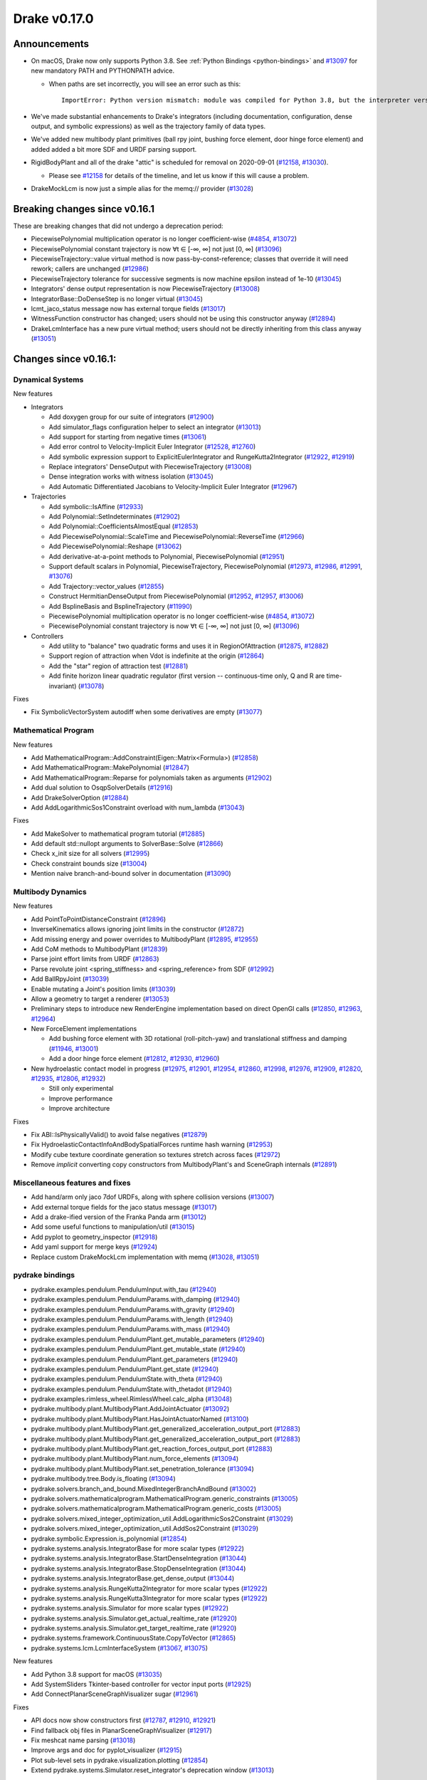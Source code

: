 *************
Drake v0.17.0
*************

Announcements
-------------

* On macOS, Drake now only supports Python 3.8.  See :ref:`Python Bindings
  <python-bindings>` and `#13097`_ for new mandatory PATH and PYTHONPATH advice.

  * When paths are set incorrectly, you will see an error such as this::

      ImportError: Python version mismatch: module was compiled for Python 3.8, but the interpreter version is incompatible: 3.7.7

* We've made substantial enhancements to Drake's integrators (including
  documentation, configuration, dense output, and symbolic expressions) as well
  as the trajectory family of data types.

* We've added new multibody plant primitives (ball rpy joint, bushing force
  element, door hinge force element) and added added a bit more SDF and URDF
  parsing support.

* RigidBodyPlant and all of the drake "attic" is scheduled for removal on
  2020-09-01 (`#12158`_, `#13030`_).

  * Please see `#12158`_ for details of the timeline, and let us know if this
    will cause a problem.

* DrakeMockLcm is now just a simple alias for the memq:// provider (`#13028`_)

Breaking changes since v0.16.1
------------------------------

These are breaking changes that did not undergo a deprecation period:

* PiecewisePolynomial multiplication operator is no longer coefficient-wise
  (`#4854`_, `#13072`_)
* PiecewisePolynomial constant trajectory is now ∀t ∈ [-∞, ∞] not just [0, ∞] (`#13096`_)
* PiecewiseTrajectory::value virtual method is now pass-by-const-reference;
  classes that override it will need rework; callers are unchanged (`#12986`_)
* PiecewiseTrajectory tolerance for successive segments is now machine epsilon
  instead of 1e-10 (`#13045`_)
* Integrators' dense output representation is now PiecewiseTrajectory
  (`#13008`_)
* IntegratorBase::DoDenseStep is no longer virtual (`#13045`_)
* lcmt_jaco_status message now has external torque fields  (`#13017`_)
* WitnessFunction constructor has changed; users should not be using this
  constructor anyway (`#12894`_)
* DrakeLcmInterface has a new pure virtual method; users should not be directly
  inheriting from this class anyway (`#13051`_)

Changes since v0.16.1:
----------------------

Dynamical Systems
~~~~~~~~~~~~~~~~~

New features

* Integrators

  * Add doxygen group for our suite of integrators (`#12900`_)
  * Add simulator_flags configuration helper to select an integrator (`#13013`_)
  * Add support for starting from negative times (`#13061`_)
  * Add error control to Velocity-Implicit Euler Integrator (`#12528`_, `#12760`_)
  * Add symbolic expression support to ExplicitEulerIntegrator and RungeKutta2Integrator (`#12922`_, `#12919`_)
  * Replace integrators' DenseOutput with PiecewiseTrajectory (`#13008`_)
  * Dense integration works with witness isolation (`#13045`_)
  * Add Automatic Differentiated Jacobians to Velocity-Implicit Euler Integrator (`#12967`_)

* Trajectories

  * Add symbolic::IsAffine (`#12933`_)
  * Add Polynomial::SetIndeterminates (`#12902`_)
  * Add Polynomial::CoefficientsAlmostEqual (`#12853`_)
  * Add PiecewisePolynomial::ScaleTime and PiecewisePolynomial::ReverseTime (`#12966`_)
  * Add PiecewisePolynomial::Reshape (`#13062`_)
  * Add derivative-at-a-point methods to Polynomial, PiecewisePolynomial (`#12951`_)
  * Support default scalars in Polynomial, PiecewiseTrajectory, PiecewisePolynomial (`#12973`_, `#12986`_, `#12991`_, `#13076`_)
  * Add Trajectory::vector_values (`#12855`_)
  * Construct HermitianDenseOutput from PiecewisePolynomial (`#12952`_, `#12957`_, `#13006`_)
  * Add BsplineBasis and BsplineTrajectory (`#11990`_)
  * PiecewisePolynomial multiplication operator is no longer coefficient-wise (`#4854`_, `#13072`_)
  * PiecewisePolynomial constant trajectory is now ∀t ∈ [-∞, ∞] not just [0, ∞] (`#13096`_)

* Controllers

  * Add utility to "balance" two quadratic forms and uses it in RegionOfAttraction (`#12875`_, `#12882`_)
  * Support region of attraction when Vdot is indefinite at the origin (`#12864`_)
  * Add the "star" region of attraction test (`#12881`_)
  * Add finite horizon linear quadratic regulator (first version -- continuous-time only, Q and R are time-invariant) (`#13078`_)

Fixes

* Fix SymbolicVectorSystem autodiff when some derivatives are empty (`#13077`_)

Mathematical Program
~~~~~~~~~~~~~~~~~~~~

New features

* Add MathematicalProgram::AddConstraint(Eigen::Matrix<Formula>) (`#12858`_)
* Add MathematicalProgram::MakePolynomial (`#12847`_)
* Add MathematicalProgram::Reparse for polynomials taken as arguments (`#12902`_)
* Add dual solution to OsqpSolverDetails (`#12916`_)
* Add DrakeSolverOption (`#12884`_)
* Add AddLogarithmicSos1Constraint overload with num_lambda (`#13043`_)

Fixes

* Add MakeSolver to mathematical program tutorial (`#12885`_)
* Add default std::nullopt arguments to SolverBase::Solve (`#12866`_)
* Check x_init size for all solvers (`#12995`_)
* Check constraint bounds size (`#13004`_)
* Mention naive branch-and-bound solver in documentation (`#13090`_)

Multibody Dynamics
~~~~~~~~~~~~~~~~~~

New features

* Add PointToPointDistanceConstraint (`#12896`_)
* InverseKinematics allows ignoring joint limits in the constructor (`#12872`_)
* Add missing energy and power overrides to MultibodyPlant (`#12895`_, `#12955`_)
* Add CoM methods to MultibodyPlant (`#12839`_)
* Parse joint effort limits from URDF (`#12863`_)
* Parse revolute joint <spring_stiffness> and <spring_reference> from SDF (`#12992`_)
* Add BallRpyJoint (`#13039`_)
* Enable mutating a Joint's position limits (`#13039`_)
* Allow a geometry to target a renderer (`#13053`_)
* Preliminary steps to introduce new RenderEngine implementation based on direct OpenGl calls
  (`#12850`_, `#12963`_, `#12964`_)

* New ForceElement implementations

  * Add bushing force element with 3D rotational (roll-pitch-yaw) and translational stiffness and damping (`#11946`_, `#13001`_)
  * Add a door hinge force element (`#12812`_, `#12930`_, `#12960`_)

* New hydroelastic contact model in progress (`#12975`_, `#12901`_, `#12954`_, `#12860`_,
  `#12998`_, `#12976`_, `#12909`_, `#12820`_, `#12935`_, `#12806`_, `#12932`_)

  * Still only experimental
  * Improve performance
  * Improve architecture

Fixes

* Fix ABI::IsPhysicallyValid() to avoid false negatives (`#12879`_)
* Fix HydroelasticContactInfoAndBodySpatialForces runtime hash warning (`#12953`_)
* Modify cube texture coordinate generation so textures stretch across faces (`#12972`_)
* Remove *implicit* converting copy constructors from MultibodyPlant's and SceneGraph internals (`#12891`_)

Miscellaneous features and fixes
~~~~~~~~~~~~~~~~~~~~~~~~~~~~~~~~

* Add hand/arm only jaco 7dof URDFs, along with sphere collision versions (`#13007`_)
* Add external torque fields for the jaco status message (`#13017`_)
* Add a drake-ified version of the Franka Panda arm (`#13012`_)
* Add some useful functions to manipulation/util (`#13015`_)
* Add pyplot to geometry_inspector (`#12918`_)
* Add yaml support for merge keys (`#12924`_)
* Replace custom DrakeMockLcm implementation with memq (`#13028`_, `#13051`_)

pydrake bindings
~~~~~~~~~~~~~~~~

* pydrake.examples.pendulum.PendulumInput.with_tau (`#12940`_)
* pydrake.examples.pendulum.PendulumParams.with_damping (`#12940`_)
* pydrake.examples.pendulum.PendulumParams.with_gravity (`#12940`_)
* pydrake.examples.pendulum.PendulumParams.with_length (`#12940`_)
* pydrake.examples.pendulum.PendulumParams.with_mass (`#12940`_)
* pydrake.examples.pendulum.PendulumPlant.get_mutable_parameters (`#12940`_)
* pydrake.examples.pendulum.PendulumPlant.get_mutable_state (`#12940`_)
* pydrake.examples.pendulum.PendulumPlant.get_parameters (`#12940`_)
* pydrake.examples.pendulum.PendulumPlant.get_state (`#12940`_)
* pydrake.examples.pendulum.PendulumState.with_theta (`#12940`_)
* pydrake.examples.pendulum.PendulumState.with_thetadot (`#12940`_)
* pydrake.examples.rimless_wheel.RimlessWheel.calc_alpha (`#13048`_)
* pydrake.multibody.plant.MultibodyPlant.AddJointActuator (`#13092`_)
* pydrake.multibody.plant.MultibodyPlant.HasJointActuatorNamed (`#13100`_)
* pydrake.multibody.plant.MultibodyPlant.get_generalized_acceleration_output_port (`#12883`_)
* pydrake.multibody.plant.MultibodyPlant.get_generalized_acceleration_output_port (`#12883`_)
* pydrake.multibody.plant.MultibodyPlant.get_reaction_forces_output_port (`#12883`_)
* pydrake.multibody.plant.MultibodyPlant.num_force_elements (`#13094`_)
* pydrake.multibody.plant.MultibodyPlant.set_penetration_tolerance (`#13094`_)
* pydrake.multibody.tree.Body.is_floating (`#13094`_)
* pydrake.solvers.branch_and_bound.MixedIntegerBranchAndBound (`#13002`_)
* pydrake.solvers.mathematicalprogram.MathematicalProgram.generic_constraints (`#13005`_)
* pydrake.solvers.mathematicalprogram.MathematicalProgram.generic_costs (`#13005`_)
* pydrake.solvers.mixed_integer_optimization_util.AddLogarithmicSos2Constraint (`#13029`_)
* pydrake.solvers.mixed_integer_optimization_util.AddSos2Constraint (`#13029`_)
* pydrake.symbolic.Expression.is_polynomial (`#12854`_)
* pydrake.systems.analysis.IntegratorBase for more scalar types (`#12922`_)
* pydrake.systems.analysis.IntegratorBase.StartDenseIntegration (`#13044`_)
* pydrake.systems.analysis.IntegratorBase.StopDenseIntegration (`#13044`_)
* pydrake.systems.analysis.IntegratorBase.get_dense_output (`#13044`_)
* pydrake.systems.analysis.RungeKutta2Integrator for more scalar types (`#12922`_)
* pydrake.systems.analysis.RungeKutta3Integrator for more scalar types (`#12922`_)
* pydrake.systems.analysis.Simulator for more scalar types (`#12922`_)
* pydrake.systems.analysis.Simulator.get_actual_realtime_rate (`#12920`_)
* pydrake.systems.analysis.Simulator.get_target_realtime_rate (`#12920`_)
* pydrake.systems.framework.ContinuousState.CopyToVector (`#12865`_)
* pydrake.systems.lcm.LcmInterfaceSystem (`#13067`_, `#13075`_)

New features

* Add Python 3.8 support for macOS (`#13035`_)
* Add SystemSliders Tkinter-based controller for vector input ports (`#12925`_)
* Add ConnectPlanarSceneGraphVisualizer sugar (`#12961`_)

Fixes

* API docs now show constructors first (`#12787`_, `#12910`_, `#12921`_)
* Find fallback obj files in PlanarSceneGraphVisualizer (`#12917`_)
* Fix meshcat name parsing (`#13018`_)
* Improve args and doc for pyplot_visualizer (`#12915`_)
* Plot sub-level sets in pydrake.visualization.plotting (`#12854`_)
* Extend pydrake.systems.Simulator.reset_integrator's deprecation window (`#13013`_)

Build system and dependencies
~~~~~~~~~~~~~~~~~~~~~~~~~~~~~

* Use Python 3.8 on macOS (`#13031`_)
* Upgrade recommended Bazel version to 3.0 (`#13032`_)
* Add new dependency on libx11-dev on Ubuntu; no change on macOS (`#12862`_)
* Add new dependency on ros_xacro (`#13022`_)
* Upgrade bazel_skylib to latest release 0.9.0 (`#12978`_)
* Upgrade buildifier to latest release 2.2.1 (`#12977`_)
* Upgrade dreal to latest release 4.20.03.4 (`#12905`_)
* Upgrade ghc_filesystem to latest release 1.3.2 (`#12979`_)
* Upgrade meshcat to latest commit (`#12993`_)
* Upgrade meshcat_python to latest commit (`#12993`_)
* Upgrade pybind11 to latest commit (`#13027`_, `#13044`_)
* Upgrade rules_pkg to latest release 0.2.5 (`#12978`_)
* Upgrade rules_python to latest commit (`#12978`_)
* Annotate repository rules with configure=True (`#12988`_)
* Fix macOS cask rename for DejaVu fonts (`#13070`_, `#13098`_)
* Fix drake_bazel_installed use in docker (`#13016`_)
* Fix pkg-config problems on macOS (`#13019`_)

Newly-deprecated APIs
~~~~~~~~~~~~~~~~~~~~~

* ::Polynomial<T> (`#12946`_)

  * Use drake::Polynomial.

* ::Polynomiald (`#12946`_)

  * Use drake::Polynomiald.

* ::TrigPoly<T> (`#12946`_)

  * Use drake::TrigPoly.

* ::TrigPolyd (`#12946`_)

  * Use drake::TrigPolyd.

* :: VectorXPoly (`#12946`_)

  * Use drake::VectorXPoly.

* ::VectorXTrigPoly (`#12946`_)

  * Use drake::VectorXTrigPoly.

* drake::systems::AntiderivativeFunction::SpecifiedValues (`#12931`_)

  * Use drake::systems::AntiderivativeFunction::IntegrableFunctionContext.

* drake::symbolic::Expression::ToPolynomial (`#12950`_)

  * Use drake::Polynomial::FromExpression.

* drake::systems::InitialValueProblem::SpecifiedValues (`#12931`_)

  * Use drake::systems::InitialValueProblem::OdeContext.

* drake::systems::InitialValueProblem::ODEFunction (`#12931`_)

  * Use drake::systems::InitialValueProblem::OdeFunction.

* drake::systems::ScalarInitialValueProblem::SpecifiedValues (`#12931`_)

  * Use drake::systems::InitialValueProblem::ScalarOdeContext.

* drake::systems::ScalarInitialValueProblem::ScalarODEFunction (`#12931`_)

  * Use drake::systems::ScalarInitialValueProblem::ScalarOdeFunction.

* drake::trajectories::PiecewisePolynomial::Cubic (`#12939`_)

  * Use drake::trajectories::PiecewisePolynomial::CubicWithContinuousSecondDerivatives or drake::trajectories::PiecewisePolynomial::CubicHermite.

* drake::trajectories::PiecewisePolynomial::Pchip (`#12939`_)

  * Use drake::trajectories::PiecewisePolynomial::CubicShapePreserving.

* drake::trajectories::PiecewisePolynomial<T>::PolynomialType (`#12991`_)

  * Use drake::trajectories::Polynomial<T>.

* drake::trajectories::PiecewiseQuaternionSlerp::get_quaternion_knots (`#12939`_)

  * Use drake::trajectories::PiecewiseQuaternionSlerp::get_quaternion_samples.

Removal of deprecated items
~~~~~~~~~~~~~~~~~~~~~~~~~~~

* drake::common::NewPythonVariable (`#12442`_, `#12974`_)
* pydrake.systems.pyplot_visualizer.PyPlotVisualizer.start_recording(show) (`#12974`_)

Notes
-----

This release provides `pre-compiled binaries
<https://github.com/RobotLocomotion/drake/releases/tag/v0.17.0>`__ named
``drake-TBD-{bionic|mac}.tar.gz``. See :ref:`Nightly Releases
<nightly-releases>` for instructions on how to use them.

Drake binary releases incorporate a pre-compiled version of `SNOPT
<https://ccom.ucsd.edu/~optimizers/solvers/snopt/>`__ as part of the
`Mathematical Program toolbox
<https://drake.mit.edu/doxygen_cxx/group__solvers.html>`__. Thanks to
Philip E. Gill and Elizabeth Wong for their kind support.

.. _#11946: https://github.com/RobotLocomotion/drake/pull/11946
.. _#11990: https://github.com/RobotLocomotion/drake/pull/11990
.. _#12158: https://github.com/RobotLocomotion/drake/pull/12158
.. _#12442: https://github.com/RobotLocomotion/drake/pull/12442
.. _#12528: https://github.com/RobotLocomotion/drake/pull/12528
.. _#12760: https://github.com/RobotLocomotion/drake/pull/12760
.. _#12787: https://github.com/RobotLocomotion/drake/pull/12787
.. _#12806: https://github.com/RobotLocomotion/drake/pull/12806
.. _#12812: https://github.com/RobotLocomotion/drake/pull/12812
.. _#12820: https://github.com/RobotLocomotion/drake/pull/12820
.. _#12839: https://github.com/RobotLocomotion/drake/pull/12839
.. _#12847: https://github.com/RobotLocomotion/drake/pull/12847
.. _#12850: https://github.com/RobotLocomotion/drake/pull/12850
.. _#12853: https://github.com/RobotLocomotion/drake/pull/12853
.. _#12854: https://github.com/RobotLocomotion/drake/pull/12854
.. _#12855: https://github.com/RobotLocomotion/drake/pull/12855
.. _#12858: https://github.com/RobotLocomotion/drake/pull/12858
.. _#12860: https://github.com/RobotLocomotion/drake/pull/12860
.. _#12862: https://github.com/RobotLocomotion/drake/pull/12862
.. _#12863: https://github.com/RobotLocomotion/drake/pull/12863
.. _#12864: https://github.com/RobotLocomotion/drake/pull/12864
.. _#12865: https://github.com/RobotLocomotion/drake/pull/12865
.. _#12866: https://github.com/RobotLocomotion/drake/pull/12866
.. _#12872: https://github.com/RobotLocomotion/drake/pull/12872
.. _#12875: https://github.com/RobotLocomotion/drake/pull/12875
.. _#12879: https://github.com/RobotLocomotion/drake/pull/12879
.. _#12881: https://github.com/RobotLocomotion/drake/pull/12881
.. _#12882: https://github.com/RobotLocomotion/drake/pull/12882
.. _#12883: https://github.com/RobotLocomotion/drake/pull/12883
.. _#12884: https://github.com/RobotLocomotion/drake/pull/12884
.. _#12885: https://github.com/RobotLocomotion/drake/pull/12885
.. _#12891: https://github.com/RobotLocomotion/drake/pull/12891
.. _#12894: https://github.com/RobotLocomotion/drake/pull/12894
.. _#12895: https://github.com/RobotLocomotion/drake/pull/12895
.. _#12896: https://github.com/RobotLocomotion/drake/pull/12896
.. _#12900: https://github.com/RobotLocomotion/drake/pull/12900
.. _#12901: https://github.com/RobotLocomotion/drake/pull/12901
.. _#12902: https://github.com/RobotLocomotion/drake/pull/12902
.. _#12905: https://github.com/RobotLocomotion/drake/pull/12905
.. _#12909: https://github.com/RobotLocomotion/drake/pull/12909
.. _#12910: https://github.com/RobotLocomotion/drake/pull/12910
.. _#12915: https://github.com/RobotLocomotion/drake/pull/12915
.. _#12916: https://github.com/RobotLocomotion/drake/pull/12916
.. _#12917: https://github.com/RobotLocomotion/drake/pull/12917
.. _#12918: https://github.com/RobotLocomotion/drake/pull/12918
.. _#12919: https://github.com/RobotLocomotion/drake/pull/12919
.. _#12920: https://github.com/RobotLocomotion/drake/pull/12920
.. _#12921: https://github.com/RobotLocomotion/drake/pull/12921
.. _#12922: https://github.com/RobotLocomotion/drake/pull/12922
.. _#12924: https://github.com/RobotLocomotion/drake/pull/12924
.. _#12925: https://github.com/RobotLocomotion/drake/pull/12925
.. _#12930: https://github.com/RobotLocomotion/drake/pull/12930
.. _#12931: https://github.com/RobotLocomotion/drake/pull/12931
.. _#12932: https://github.com/RobotLocomotion/drake/pull/12932
.. _#12933: https://github.com/RobotLocomotion/drake/pull/12933
.. _#12935: https://github.com/RobotLocomotion/drake/pull/12935
.. _#12939: https://github.com/RobotLocomotion/drake/pull/12939
.. _#12940: https://github.com/RobotLocomotion/drake/pull/12940
.. _#12946: https://github.com/RobotLocomotion/drake/pull/12946
.. _#12950: https://github.com/RobotLocomotion/drake/pull/12950
.. _#12951: https://github.com/RobotLocomotion/drake/pull/12951
.. _#12952: https://github.com/RobotLocomotion/drake/pull/12952
.. _#12953: https://github.com/RobotLocomotion/drake/pull/12953
.. _#12954: https://github.com/RobotLocomotion/drake/pull/12954
.. _#12955: https://github.com/RobotLocomotion/drake/pull/12955
.. _#12957: https://github.com/RobotLocomotion/drake/pull/12957
.. _#12960: https://github.com/RobotLocomotion/drake/pull/12960
.. _#12961: https://github.com/RobotLocomotion/drake/pull/12961
.. _#12963: https://github.com/RobotLocomotion/drake/pull/12963
.. _#12964: https://github.com/RobotLocomotion/drake/pull/12964
.. _#12966: https://github.com/RobotLocomotion/drake/pull/12966
.. _#12967: https://github.com/RobotLocomotion/drake/pull/12967
.. _#12972: https://github.com/RobotLocomotion/drake/pull/12972
.. _#12973: https://github.com/RobotLocomotion/drake/pull/12973
.. _#12974: https://github.com/RobotLocomotion/drake/pull/12974
.. _#12975: https://github.com/RobotLocomotion/drake/pull/12975
.. _#12976: https://github.com/RobotLocomotion/drake/pull/12976
.. _#12977: https://github.com/RobotLocomotion/drake/pull/12977
.. _#12978: https://github.com/RobotLocomotion/drake/pull/12978
.. _#12979: https://github.com/RobotLocomotion/drake/pull/12979
.. _#12986: https://github.com/RobotLocomotion/drake/pull/12986
.. _#12988: https://github.com/RobotLocomotion/drake/pull/12988
.. _#12991: https://github.com/RobotLocomotion/drake/pull/12991
.. _#12992: https://github.com/RobotLocomotion/drake/pull/12992
.. _#12993: https://github.com/RobotLocomotion/drake/pull/12993
.. _#12995: https://github.com/RobotLocomotion/drake/pull/12995
.. _#12998: https://github.com/RobotLocomotion/drake/pull/12998
.. _#13001: https://github.com/RobotLocomotion/drake/pull/13001
.. _#13002: https://github.com/RobotLocomotion/drake/pull/13002
.. _#13004: https://github.com/RobotLocomotion/drake/pull/13004
.. _#13005: https://github.com/RobotLocomotion/drake/pull/13005
.. _#13006: https://github.com/RobotLocomotion/drake/pull/13006
.. _#13007: https://github.com/RobotLocomotion/drake/pull/13007
.. _#13008: https://github.com/RobotLocomotion/drake/pull/13008
.. _#13012: https://github.com/RobotLocomotion/drake/pull/13012
.. _#13013: https://github.com/RobotLocomotion/drake/pull/13013
.. _#13015: https://github.com/RobotLocomotion/drake/pull/13015
.. _#13016: https://github.com/RobotLocomotion/drake/pull/13016
.. _#13017: https://github.com/RobotLocomotion/drake/pull/13017
.. _#13018: https://github.com/RobotLocomotion/drake/pull/13018
.. _#13019: https://github.com/RobotLocomotion/drake/pull/13019
.. _#13022: https://github.com/RobotLocomotion/drake/pull/13022
.. _#13027: https://github.com/RobotLocomotion/drake/pull/13027
.. _#13028: https://github.com/RobotLocomotion/drake/pull/13028
.. _#13029: https://github.com/RobotLocomotion/drake/pull/13029
.. _#13030: https://github.com/RobotLocomotion/drake/pull/13030
.. _#13031: https://github.com/RobotLocomotion/drake/pull/13031
.. _#13032: https://github.com/RobotLocomotion/drake/pull/13032
.. _#13035: https://github.com/RobotLocomotion/drake/pull/13035
.. _#13039: https://github.com/RobotLocomotion/drake/pull/13039
.. _#13043: https://github.com/RobotLocomotion/drake/pull/13043
.. _#13044: https://github.com/RobotLocomotion/drake/pull/13044
.. _#13045: https://github.com/RobotLocomotion/drake/pull/13045
.. _#13048: https://github.com/RobotLocomotion/drake/pull/13048
.. _#13051: https://github.com/RobotLocomotion/drake/pull/13051
.. _#13053: https://github.com/RobotLocomotion/drake/pull/13053
.. _#13061: https://github.com/RobotLocomotion/drake/pull/13061
.. _#13062: https://github.com/RobotLocomotion/drake/pull/13062
.. _#13067: https://github.com/RobotLocomotion/drake/pull/13067
.. _#13070: https://github.com/RobotLocomotion/drake/pull/13070
.. _#13072: https://github.com/RobotLocomotion/drake/pull/13072
.. _#13075: https://github.com/RobotLocomotion/drake/pull/13075
.. _#13076: https://github.com/RobotLocomotion/drake/pull/13076
.. _#13077: https://github.com/RobotLocomotion/drake/pull/13077
.. _#13078: https://github.com/RobotLocomotion/drake/pull/13078
.. _#13090: https://github.com/RobotLocomotion/drake/pull/13090
.. _#13092: https://github.com/RobotLocomotion/drake/pull/13092
.. _#13094: https://github.com/RobotLocomotion/drake/pull/13094
.. _#13096: https://github.com/RobotLocomotion/drake/pull/13096
.. _#13097: https://github.com/RobotLocomotion/drake/pull/13097
.. _#13098: https://github.com/RobotLocomotion/drake/pull/13098
.. _#13100: https://github.com/RobotLocomotion/drake/pull/13100
.. _#4854: https://github.com/RobotLocomotion/drake/pull/4854

..
  Current oldest_commit b2293bc15d192473dbe76e48e9861c860c739549 (inclusive).
  Current newest_commit 4f7475f1fae564fef30ba82111f962a4e9f119b2 (inclusive).

